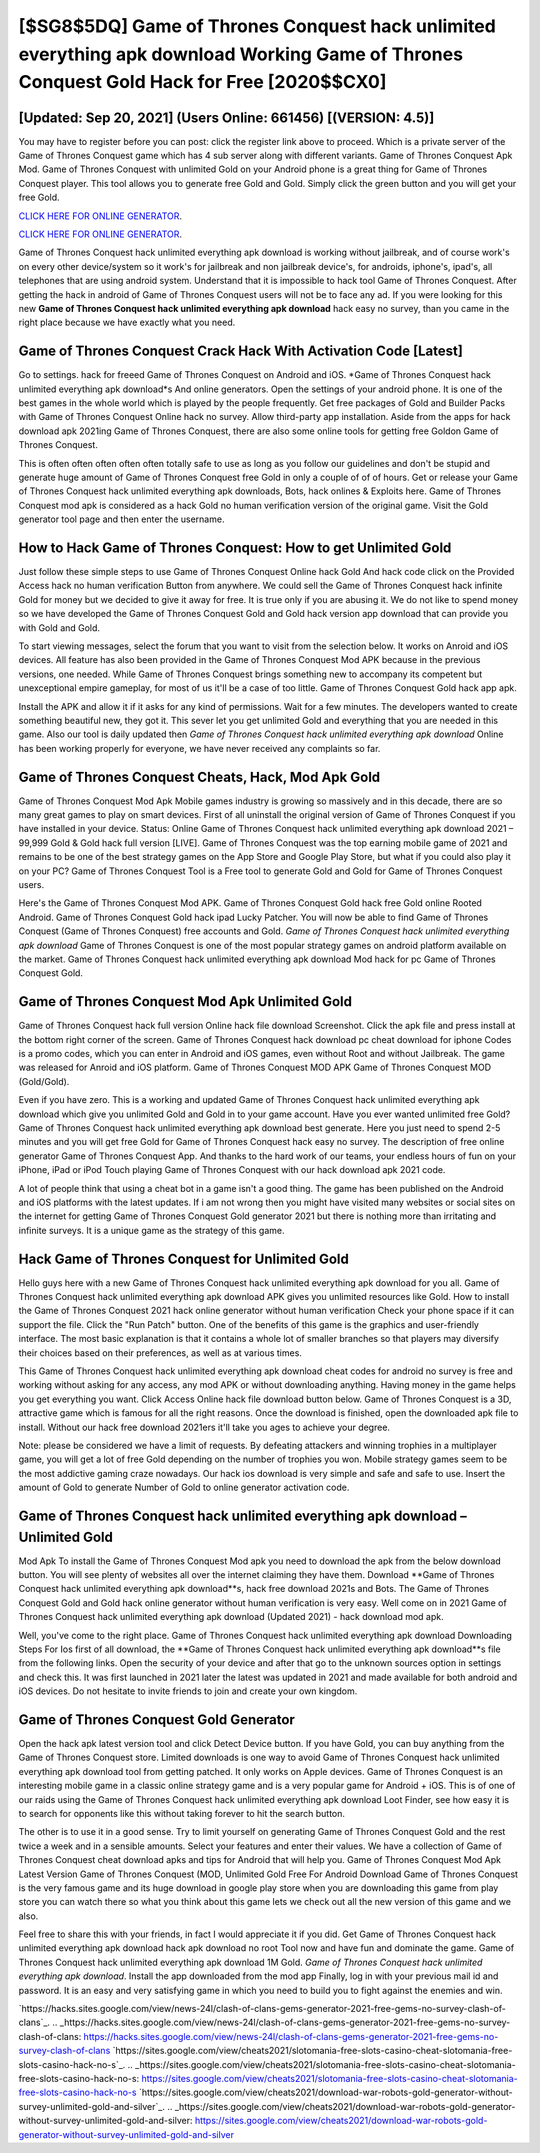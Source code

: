 [$SG8$5DQ] Game of Thrones Conquest hack unlimited everything apk download Working Game of Thrones Conquest Gold Hack for Free [2020$$CX0]
=========

[Updated: Sep 20, 2021] (Users Online: 661456) [(VERSION: 4.5)]
---------

You may have to register before you can post: click the register link above to proceed.  Which is a private server of the Game of Thrones Conquest game which has 4 sub server along with different variants.  Game of Thrones Conquest Apk Mod.  Game of Thrones Conquest with unlimited Gold on your Android phone is a great thing for Game of Thrones Conquest player.  This tool allows you to generate free Gold and Gold.  Simply click the green button and you will get your free Gold.

`CLICK HERE FOR ONLINE GENERATOR`_.

.. _CLICK HERE FOR ONLINE GENERATOR: http://stardld.xyz/8f0cded

`CLICK HERE FOR ONLINE GENERATOR`_.

.. _CLICK HERE FOR ONLINE GENERATOR: http://stardld.xyz/8f0cded

Game of Thrones Conquest hack unlimited everything apk download is working without jailbreak, and of course work's on every other device/system so it work's for jailbreak and non jailbreak device's, for androids, iphone's, ipad's, all telephones that are using android system. Understand that it is impossible to hack tool Game of Thrones Conquest.  After getting the hack in android of Game of Thrones Conquest users will not be to face any ad. If you were looking for this new **Game of Thrones Conquest hack unlimited everything apk download** hack easy no survey, than you came in the right place because we have exactly what you need.

Game of Thrones Conquest Crack Hack With Activation Code [Latest]
---------

Go to settings.  hack for freeed Game of Thrones Conquest on Android and iOS.  *Game of Thrones Conquest hack unlimited everything apk download*s And online generators.  Open the settings of your android phone.  It is one of the best games in the whole world which is played by the people frequently.  Get free packages of Gold and Builder Packs with Game of Thrones Conquest Online hack no survey. Allow third-party app installation.  Aside from the apps for hack download apk 2021ing Game of Thrones Conquest, there are also some online tools for getting free Goldon Game of Thrones Conquest.

This is often often often often often totally safe to use as long as you follow our guidelines and don't be stupid and generate huge amount of Game of Thrones Conquest free Gold in only a couple of of of hours.  Get or release your Game of Thrones Conquest hack unlimited everything apk downloads, Bots, hack onlines & Exploits here.  Game of Thrones Conquest mod apk is considered as a hack Gold no human verification version of the original game.  Visit the Gold generator tool page and then enter the username.


How to Hack Game of Thrones Conquest: How to get Unlimited Gold
---------

Just follow these simple steps to use Game of Thrones Conquest Online hack Gold And hack code click on the Provided Access hack no human verification Button from anywhere.  We could sell the Game of Thrones Conquest hack infinite Gold for money but we decided to give it away for free.  It is true only if you are abusing it.  We do not like to spend money so we have developed the Game of Thrones Conquest Gold and Gold hack version app download that can provide you with Gold and Gold.

To start viewing messages, select the forum that you want to visit from the selection below. It works on Anroid and iOS devices.  All feature has also been provided in the Game of Thrones Conquest Mod APK because in the previous versions, one needed. While Game of Thrones Conquest brings something new to accompany its competent but unexceptional empire gameplay, for most of us it'll be a case of too little. Game of Thrones Conquest Gold hack app apk.

Install the APK and allow it if it asks for any kind of permissions. Wait for a few minutes. The developers wanted to create something beautiful new, they got it.  This sever let you get unlimited Gold and everything that you are needed in this game.  Also our tool is daily updated then *Game of Thrones Conquest hack unlimited everything apk download* Online has been working properly for everyone, we have never received any complaints so far.

Game of Thrones Conquest Cheats, Hack, Mod Apk Gold
---------

Game of Thrones Conquest Mod Apk Mobile games industry is growing so massively and in this decade, there are so many great games to play on smart devices. First of all uninstall the original version of Game of Thrones Conquest if you have installed in your device.  Status: Online Game of Thrones Conquest hack unlimited everything apk download 2021 – 99,999 Gold & Gold hack full version [LIVE]. Game of Thrones Conquest was the top earning mobile game of 2021 and remains to be one of the best strategy games on the App Store and Google Play Store, but what if you could also play it on your PC? Game of Thrones Conquest Tool is a Free tool to generate Gold and Gold for Game of Thrones Conquest users.

Here's the Game of Thrones Conquest Mod APK.  Game of Thrones Conquest Gold hack free Gold online Rooted Android.  Game of Thrones Conquest Gold hack ipad Lucky Patcher.  You will now be able to find Game of Thrones Conquest (Game of Thrones Conquest) free accounts and Gold.  *Game of Thrones Conquest hack unlimited everything apk download* Game of Thrones Conquest is one of the most popular strategy games on android platform available on the market.  Game of Thrones Conquest hack unlimited everything apk download Mod hack for pc Game of Thrones Conquest Gold.

Game of Thrones Conquest Mod Apk Unlimited Gold
---------

Game of Thrones Conquest hack full version Online hack file download Screenshot.  Click the apk file and press install at the bottom right corner of the screen. Game of Thrones Conquest hack download pc cheat download for iphone Codes is a promo codes, which you can enter in Android and iOS games, even without Root and without Jailbreak.  The game was released for Anroid and iOS platform. Game of Thrones Conquest MOD APK Game of Thrones Conquest MOD (Gold/Gold).

Even if you have zero. This is a working and updated ‎Game of Thrones Conquest hack unlimited everything apk download which give you unlimited Gold and Gold in to your game account.  Have you ever wanted unlimited free Gold?  Game of Thrones Conquest hack unlimited everything apk download best generate.  Here you just need to spend 2-5 minutes and you will get free Gold for Game of Thrones Conquest hack easy no survey. The description of free online generator Game of Thrones Conquest App.  And thanks to the hard work of our teams, your endless hours of fun on your iPhone, iPad or iPod Touch playing Game of Thrones Conquest with our hack download apk 2021 code.

A lot of people think that using a cheat bot in a game isn't a good thing.  The game has been published on the Android and iOS platforms with the latest updates.  If i am not wrong then you might have visited many websites or social sites on the internet for getting Game of Thrones Conquest Gold generator 2021 but there is nothing more than irritating and infinite surveys. It is a unique game as the strategy of this game.

Hack Game of Thrones Conquest for Unlimited Gold
---------

Hello guys here with a new Game of Thrones Conquest hack unlimited everything apk download for you all.  Game of Thrones Conquest hack unlimited everything apk download APK gives you unlimited resources like Gold. How to install the Game of Thrones Conquest 2021 hack online generator without human verification Check your phone space if it can support the file.  Click the "Run Patch" button.  One of the benefits of this game is the graphics and user-friendly interface.  The most basic explanation is that it contains a whole lot of smaller branches so that players may diversify their choices based on their preferences, as well as at various times.

This Game of Thrones Conquest hack unlimited everything apk download cheat codes for android no survey is free and working without asking for any access, any mod APK or without downloading anything. Having money in the game helps you get everything you want.  Click Access Online hack file download button below.  Game of Thrones Conquest is a 3D, attractive game which is famous for all the right reasons.  Once the download is finished, open the downloaded apk file to install.  Without our hack free download 2021ers it'll take you ages to achieve your degree.

Note: please be considered we have a limit of requests. By defeating attackers and winning trophies in a multiplayer game, you will get a lot of free Gold depending on the number of trophies you won. Mobile strategy games seem to be the most addictive gaming craze nowadays.  Our hack ios download is very simple and safe and safe to use.  Insert the amount of Gold to generate Number of Gold to online generator activation code.

Game of Thrones Conquest hack unlimited everything apk download – Unlimited Gold
---------

Mod Apk To install the Game of Thrones Conquest Mod apk you need to download the apk from the below download button.  You will see plenty of websites all over the internet claiming they have them. Download **Game of Thrones Conquest hack unlimited everything apk download**s, hack free download 2021s and Bots.  The Game of Thrones Conquest Gold and Gold hack online generator without human verification is very easy. Well come on in 2021 Game of Thrones Conquest hack unlimited everything apk download (Updated 2021) - hack download mod apk.

Well, you've come to the right place.  Game of Thrones Conquest hack unlimited everything apk download Downloading Steps For Ios first of all download, the **Game of Thrones Conquest hack unlimited everything apk download**s file from the following links.  Open the security of your device and after that go to the unknown sources option in settings and check this.  It was first launched in 2021 later the latest was updated in 2021 and made available for both android and iOS devices. Do not hesitate to invite friends to join and create your own kingdom.

Game of Thrones Conquest Gold Generator
---------

Open the hack apk latest version tool and click Detect Device button.  If you have Gold, you can buy anything from the Game of Thrones Conquest store.  Limited downloads is one way to avoid Game of Thrones Conquest hack unlimited everything apk download tool from getting patched.  It only works on Apple devices. Game of Thrones Conquest is an interesting mobile game in a classic online strategy game and is a very popular game for Android + iOS.  This is of one of our raids using the Game of Thrones Conquest hack unlimited everything apk download Loot Finder, see how easy it is to search for opponents like this without taking forever to hit the search button.

The other is to use it in a good sense.  Try to limit yourself on generating Game of Thrones Conquest Gold and the rest twice a week and in a sensible amounts.  Select your features and enter their values. We have a collection of Game of Thrones Conquest cheat download apks and tips for Android that will help you. Game of Thrones Conquest Mod Apk Latest Version Game of Thrones Conquest (MOD, Unlimited Gold Free For Android Download Game of Thrones Conquest is the very famous game and its huge download in google play store when you are downloading this game from play store you can watch there so what you think about this game lets we check out all the new version of this game and we also.

Feel free to share this with your friends, in fact I would appreciate it if you did. Get Game of Thrones Conquest hack unlimited everything apk download hack apk download no root Tool now and have fun and dominate the game.  Game of Thrones Conquest hack unlimited everything apk download 1M Gold. *Game of Thrones Conquest hack unlimited everything apk download*.  Install the app downloaded from the mod app Finally, log in with your previous mail id and password. It is an easy and very satisfying game in which you need to build you to fight against the enemies and win.

`https://hacks.sites.google.com/view/news-24l/clash-of-clans-gems-generator-2021-free-gems-no-survey-clash-of-clans`_.
.. _https://hacks.sites.google.com/view/news-24l/clash-of-clans-gems-generator-2021-free-gems-no-survey-clash-of-clans: https://hacks.sites.google.com/view/news-24l/clash-of-clans-gems-generator-2021-free-gems-no-survey-clash-of-clans
`https://sites.google.com/view/cheats2021/slotomania-free-slots-casino-cheat-slotomania-free-slots-casino-hack-no-s`_.
.. _https://sites.google.com/view/cheats2021/slotomania-free-slots-casino-cheat-slotomania-free-slots-casino-hack-no-s: https://sites.google.com/view/cheats2021/slotomania-free-slots-casino-cheat-slotomania-free-slots-casino-hack-no-s
`https://sites.google.com/view/cheats2021/download-war-robots-gold-generator-without-survey-unlimited-gold-and-silver`_.
.. _https://sites.google.com/view/cheats2021/download-war-robots-gold-generator-without-survey-unlimited-gold-and-silver: https://sites.google.com/view/cheats2021/download-war-robots-gold-generator-without-survey-unlimited-gold-and-silver